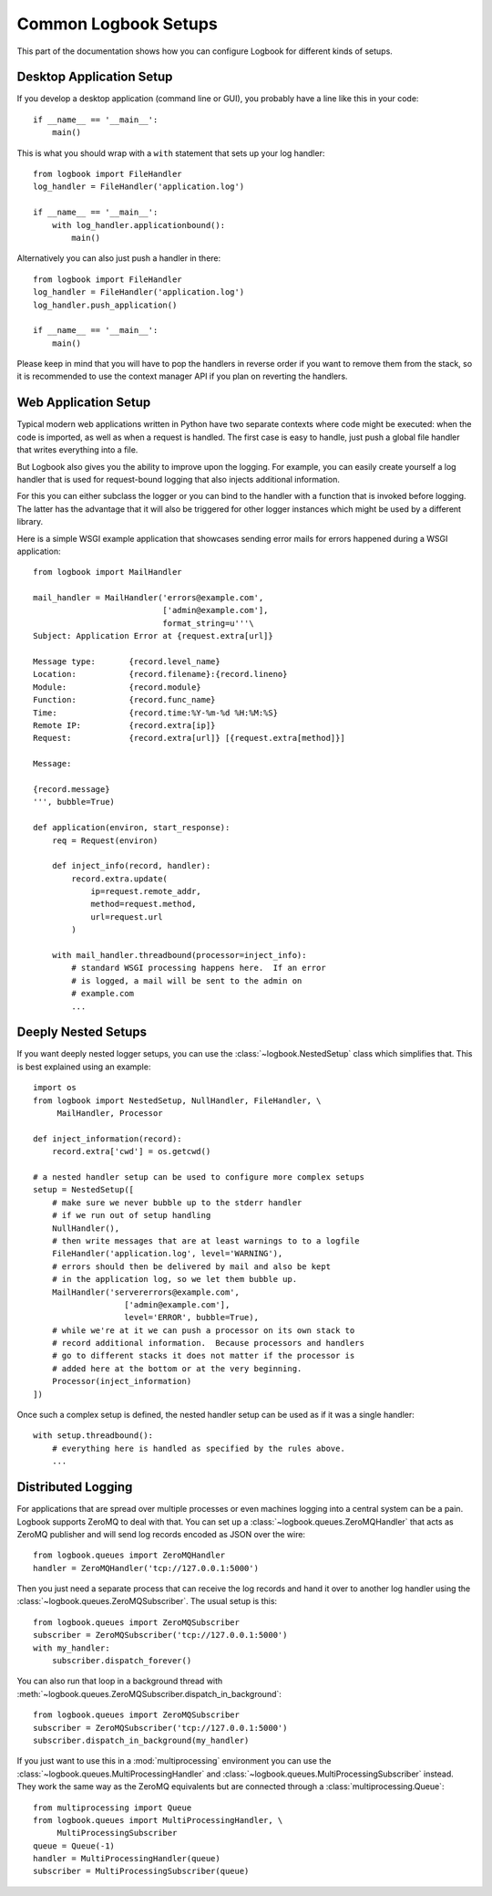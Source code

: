 Common Logbook Setups
=====================

This part of the documentation shows how you can configure Logbook for
different kinds of setups.


Desktop Application Setup
-------------------------

If you develop a desktop application (command line or GUI), you probably have a line
like this in your code::

    if __name__ == '__main__':
        main()

This is what you should wrap with a ``with`` statement that sets up your log
handler::

    from logbook import FileHandler
    log_handler = FileHandler('application.log')

    if __name__ == '__main__':
        with log_handler.applicationbound():
            main()

Alternatively you can also just push a handler in there::

    from logbook import FileHandler
    log_handler = FileHandler('application.log')
    log_handler.push_application()

    if __name__ == '__main__':
        main()

Please keep in mind that you will have to pop the handlers in reverse order if
you want to remove them from the stack, so it is recommended to use the context
manager API if you plan on reverting the handlers.

Web Application Setup
---------------------

Typical modern web applications written in Python have two separate contexts
where code might be executed: when the code is imported, as well as when a
request is handled.  The first case is easy to handle, just push a global file
handler that writes everything into a file.

But Logbook also gives you the ability to improve upon the logging.  For
example, you can easily create yourself a log handler that is used for
request-bound logging that also injects additional information.

For this you can either subclass the logger or you can bind to the handler with
a function that is invoked before logging.  The latter has the advantage that it
will also be triggered for other logger instances which might be used by a
different library.

Here is a simple WSGI example application that showcases sending error mails for
errors happened during a WSGI application::

    from logbook import MailHandler

    mail_handler = MailHandler('errors@example.com',
                               ['admin@example.com'],
                               format_string=u'''\
    Subject: Application Error at {request.extra[url]}

    Message type:       {record.level_name}
    Location:           {record.filename}:{record.lineno}
    Module:             {record.module}
    Function:           {record.func_name}
    Time:               {record.time:%Y-%m-%d %H:%M:%S}
    Remote IP:          {record.extra[ip]}
    Request:            {record.extra[url]} [{request.extra[method]}]

    Message:

    {record.message}
    ''', bubble=True)

    def application(environ, start_response):
        req = Request(environ)

        def inject_info(record, handler):
            record.extra.update(
                ip=request.remote_addr,
                method=request.method,
                url=request.url
            )

        with mail_handler.threadbound(processor=inject_info):
            # standard WSGI processing happens here.  If an error
            # is logged, a mail will be sent to the admin on
            # example.com
            ...

Deeply Nested Setups
--------------------

If you want deeply nested logger setups, you can use the
:class:`~logbook.NestedSetup` class which simplifies that.  This is best
explained using an example::

    import os
    from logbook import NestedSetup, NullHandler, FileHandler, \
         MailHandler, Processor

    def inject_information(record):
        record.extra['cwd'] = os.getcwd()

    # a nested handler setup can be used to configure more complex setups
    setup = NestedSetup([
        # make sure we never bubble up to the stderr handler
        # if we run out of setup handling
        NullHandler(),
        # then write messages that are at least warnings to to a logfile
        FileHandler('application.log', level='WARNING'),
        # errors should then be delivered by mail and also be kept
        # in the application log, so we let them bubble up.
        MailHandler('servererrors@example.com',
                       ['admin@example.com'],
                       level='ERROR', bubble=True),
        # while we're at it we can push a processor on its own stack to
        # record additional information.  Because processors and handlers
        # go to different stacks it does not matter if the processor is
        # added here at the bottom or at the very beginning.
        Processor(inject_information)
    ])

Once such a complex setup is defined, the nested handler setup can be used as if
it was a single handler::

    with setup.threadbound():
        # everything here is handled as specified by the rules above.
        ...


Distributed Logging
-------------------

For applications that are spread over multiple processes or even machines
logging into a central system can be a pain.  Logbook supports ZeroMQ to
deal with that.  You can set up a :class:`~logbook.queues.ZeroMQHandler`
that acts as ZeroMQ publisher and will send log records encoded as JSON
over the wire::

    from logbook.queues import ZeroMQHandler
    handler = ZeroMQHandler('tcp://127.0.0.1:5000')

Then you just need a separate process that can receive the log records and
hand it over to another log handler using the
:class:`~logbook.queues.ZeroMQSubscriber`.  The usual setup is this::

    from logbook.queues import ZeroMQSubscriber
    subscriber = ZeroMQSubscriber('tcp://127.0.0.1:5000')
    with my_handler:
        subscriber.dispatch_forever()

You can also run that loop in a background thread with
:meth:`~logbook.queues.ZeroMQSubscriber.dispatch_in_background`::

    from logbook.queues import ZeroMQSubscriber
    subscriber = ZeroMQSubscriber('tcp://127.0.0.1:5000')
    subscriber.dispatch_in_background(my_handler)

If you just want to use this in a :mod:`multiprocessing` environment you
can use the :class:`~logbook.queues.MultiProcessingHandler` and
:class:`~logbook.queues.MultiProcessingSubscriber` instead.  They work the
same way as the ZeroMQ equivalents but are connected through a
:class:`multiprocessing.Queue`::

    from multiprocessing import Queue
    from logbook.queues import MultiProcessingHandler, \
         MultiProcessingSubscriber
    queue = Queue(-1)
    handler = MultiProcessingHandler(queue)
    subscriber = MultiProcessingSubscriber(queue)
